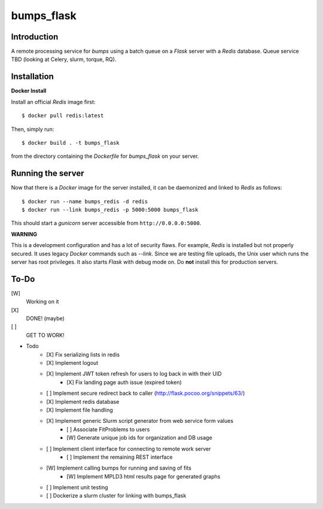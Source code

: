 bumps_flask
===========

Introduction
------------

A remote processing service for *bumps* using a batch queue on a *Flask* server with a *Redis* database.
Queue service TBD (looking at Celery, slurm, torque, RQ).


Installation
------------

**Docker Install**

Install an official *Redis* image first::

    $ docker pull redis:latest

Then, simply run::

    $ docker build . -t bumps_flask

from the directory containing the *Dockerfile* for *bumps_flask* on your server.

Running the server
-----------------

Now that there is a *Docker* image for the server installed, it can be daemonized and linked to *Redis* as follows::

    $ docker run --name bumps_redis -d redis
    $ docker run --link bumps_redis -p 5000:5000 bumps_flask

This should start a *gunicorn* server accessible from ``http://0.0.0.0:5000``.

**WARNING**

This is a development configuration and has a lot of security flaws.
For example, *Redis* is installed but not properly secured. It uses legacy *Docker*
commands such as *--link*. Since we are testing file uploads,
the Unix user which runs the server has root privileges. It also starts *Flask* with debug mode on.
Do **not** install this for production servers.


To-Do
-----

[W]
    Working on it

[X]
    DONE! (maybe)

[ ]
    GET TO WORK!

- Todo
    - [X] Fix serializing lists in redis
    - [X] Implement logout
    - [X] Implement JWT token refresh for users to log back in with their UID
        - [X] Fix landing page auth issue (expired token)
    - [ ] Implement secure redirect back to caller (http://flask.pocoo.org/snippets/63/)
    - [X] Implement redis database
    - [X] Implement file handling
    - [X] Implement generic Slurm script generator from web service form values
        - [ ] Associate FitProblems to users
        - [W] Generate unique job ids for organization and DB usage
    - [ ] Implement client interface for connecting to remote work server
        - [ ] Implement the remaining REST interface
    - [W] Implement calling bumps for running and saving of fits
        - [W] Implement MPLD3 html results page for generated graphs
    - [ ] Implement unit testing
    - [ ] Dockerize a slurm cluster for linking with bumps_flask
